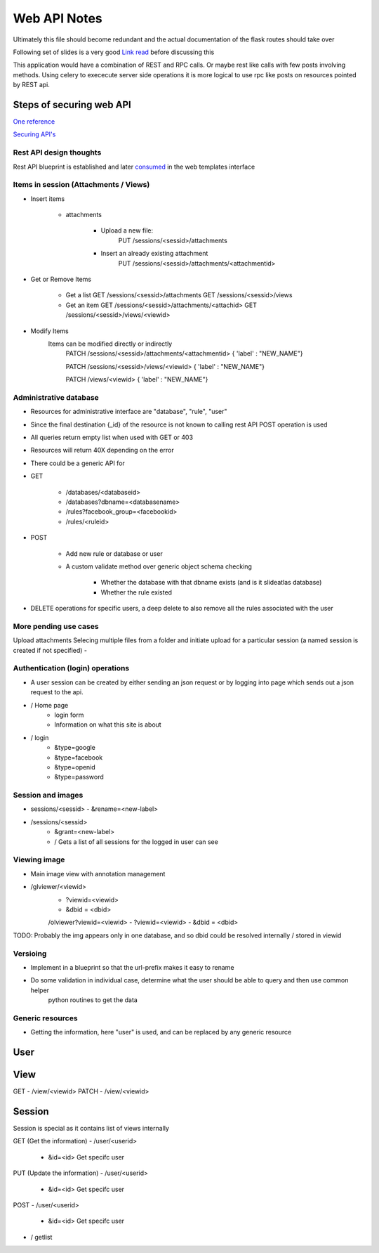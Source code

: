 
Web API Notes
=============

Ultimately this file should become redundant  and the actual documentation of the flask routes should take over

Following set of slides is a very good `Link read <http://lanyrd.com/2012/europython/srzpf/>`_  before discussing this

This application would have a combination of REST and RPC calls. Or maybe rest like calls with few posts involving methods.
Using celery to exececute server side operations it is more logical to use rpc like posts on resources pointed by REST api.

Steps of securing web API
-------------------------
`One reference <http://www.infoq.com/news/2010/01/rest-api-authentication-schemes>`_

`Securing API's <http://www.infoq.com/news/2010/01/rest-api-authentication-schemes>`_

Rest API design thoughts
~~~~~~~~~~~~~~~~~~~~~~~~

Rest API blueprint is established and later `consumed <https://gist.github.com/3005268>`_ in the web templates interface

Items in session (Attachments / Views)
~~~~~~~~~~~~~~~~~~~~~~~~~~~~~~~~~~~~~~

- Insert items

   - attachments

         - Upload a new file:
                  PUT /sessions/<sessid>/attachments
         - Insert an already existing attachment
                  PUT /sessions/<sessid>/attachments/<attachmentid>

- Get or Remove Items

    - Get a list
      GET /sessions/<sessid>/attachments
      GET /sessions/<sessid>/views

    - Get an item
      GET /sessions/<sessid>/attachments/<attachid>
      GET /sessions/<sessid>/views/<viewid>

- Modify Items
   Items can be modified directly or indirectly
      PATCH /sessions/<sessid>/attachments/<attachmentid>
      { 'label' : "NEW_NAME"}

      PATCH /sessions/<sessid>/views/<viewid>
      { 'label' : "NEW_NAME"}

      PATCH /views/<viewid>
      { 'label' : "NEW_NAME"}

Administrative database
~~~~~~~~~~~~~~~~~~~~~~~
- Resources for administrative interface are "database", "rule", "user"
- Since the final destination {_id} of the resource is not known to calling rest API POST operation is used
- All queries return empty list when used with GET or 403
- Resources will return 40X depending on the error
- There could be a generic API for

- GET

   - /databases/<databaseid>
   - /databases?dbname=<databasename>
   - /rules?facebook_group=<facebookid>
   - /rules/<ruleid>

- POST

   - Add new rule or database or user
   - A custom validate method over generic object schema checking

      - Whether the database with that dbname exists (and is it slideatlas database)
      - Whether the rule existed

- DELETE operations for specific users, a deep delete to also remove all the rules associated with the user

More pending use cases
~~~~~~~~~~~~~~~~~~~~~~

Upload attachments Selecing multiple files from a folder and initiate upload for a particular session (a named session is created if not specified)
-

Authentication (login) operations
~~~~~~~~~~~~~~~~~~~~~~~~~~~~~~~~~

- A user session can be created by either sending an json request or by logging into page which sends out a json request to the api.

- / Home page
   - login form
   - Information on what this site is about

- / login
   - &type=google
   - &type=facebook
   - &type=openid
   - &type=password


Session and images
~~~~~~~~~~~~~~~~~~

-  sessions/<sessid>
   - &rename=<new-label>


- /sessions/<sessid>
   - &grant=<new-label>

   - /  Gets a list of all sessions  for the logged in user can see

Viewing image
~~~~~~~~~~~~~
- Main image view with annotation management

- /glviewer/<viewid>
   - ?viewid=<viewid>
   - &dbid = <dbid>

   /olviewer?viewid=<viewid>
   - ?viewid=<viewid>
   - &dbid = <dbid>

TODO: Probably the img appears only in one database, and so dbid could be resolved internally / stored in viewid

Versioing
~~~~~~~~~

- Implement in a blueprint so that the url-prefix makes it easy to rename
- Do some validation in individual case, determine what the user should be able to query and then use common helper
   python routines to get the data


Generic resources
~~~~~~~~~~~~~~~~~

- Getting the information, here "user" is used, and can be replaced by any generic resource

User
----

View
----
GET
- /view/<viewid>
PATCH
- /view/<viewid>



Session
-------
Session is special as it contains list of views internally

GET (Get the information)
- /user/<userid>

      - &id=<id> Get specifc user

PUT (Update the information)
- /user/<userid>

      - &id=<id> Get specifc user

POST
- /user/<userid>

   - &id=<id> Get specifc user

- / getlist


